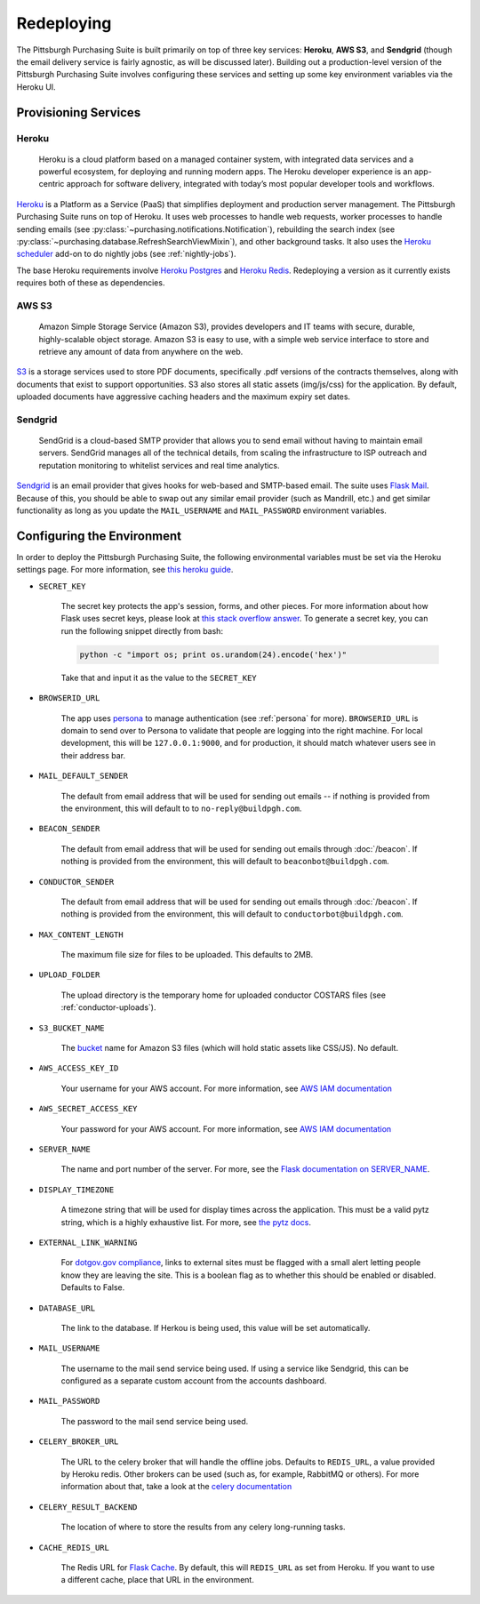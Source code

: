 Redeploying
===========

The Pittsburgh Purchasing Suite is built primarily on top of three key services: **Heroku**, **AWS S3**, and **Sendgrid** (though the email delivery service is fairly agnostic, as will be discussed later). Building out a production-level version of the Pittsburgh Purchasing Suite involves configuring these services and setting up some key environment variables via the Heroku UI.

Provisioning Services
---------------------

Heroku
^^^^^^

.. pull-quote::

    Heroku is a cloud platform based on a managed container system, with integrated data services and a powerful ecosystem, for deploying and running modern apps. The Heroku developer experience is an app-centric approach for software delivery, integrated with today’s most popular developer tools and workflows.

`Heroku <https://www.heroku.com/>`_ is a Platform as a Service (PaaS) that simplifies deployment and production server management. The Pittsburgh Purchasing Suite runs on top of Heroku. It uses web processes to handle web requests, worker processes to handle sending emails (see :py:class:`~purchasing.notifications.Notification`), rebuilding the search index (see :py:class:`~purchasing.database.RefreshSearchViewMixin`), and other background tasks. It also uses the `Heroku scheduler <https://elements.heroku.com/addons/scheduler>`_ add-on to do nightly jobs (see :ref:`nightly-jobs`).

The base Heroku requirements involve `Heroku Postgres <https://www.heroku.com/postgres>`_ and `Heroku Redis <https://elements.heroku.com/addons/heroku-redis>`_. Redeploying a version as it currently exists requires both of these as dependencies.

AWS S3
^^^^^^

.. pull-quote::

    Amazon Simple Storage Service (Amazon S3), provides developers and IT teams with secure, durable, highly-scalable object storage. Amazon S3 is easy to use, with a simple web service interface to store and retrieve any amount of data from anywhere on the web.

`S3 <https://aws.amazon.com/s3/>`_ is a storage services used to store PDF documents, specifically .pdf versions of the contracts themselves, along with documents that exist to support opportunities. S3 also stores all static assets (img/js/css) for the application. By default, uploaded documents have aggressive caching headers and the maximum expiry set dates.

Sendgrid
^^^^^^^^

.. pull-quote::

    SendGrid is a cloud-based SMTP provider that allows you to send email without having to maintain email servers. SendGrid manages all of the technical details, from scaling the infrastructure to ISP outreach and reputation monitoring to whitelist services and real time analytics.

`Sendgrid <https://sendgrid.com/>`_ is an email provider that gives hooks for web-based and SMTP-based email. The suite uses `Flask Mail <https://pythonhosted.org/Flask-Mail/>`_. Because of this, you should be able to swap out any similar email provider (such as Mandrill, etc.) and get similar functionality as long as you update the ``MAIL_USERNAME`` and ``MAIL_PASSWORD`` environment variables.

Configuring the Environment
---------------------------

In order to deploy the Pittsburgh Purchasing Suite, the following environmental variables must be set via the Heroku settings page. For more information, see `this heroku guide <https://devcenter.heroku.com/articles/config-vars>`_.

* ``SECRET_KEY``

    The secret key protects the app's session, forms, and other pieces. For more information about how Flask uses secret keys, please look at `this stack overflow answer <http://stackoverflow.com/a/22463969>`_. To generate a secret key, you can run the following snippet directly from bash:

    .. code-block:: bash

        python -c "import os; print os.urandom(24).encode('hex')"

    Take that and input it as the value to the ``SECRET_KEY``

* ``BROWSERID_URL``

    The app uses `persona <https://login.persona.org/>`_ to manage authentication (see :ref:`persona` for more). ``BROWSERID_URL`` is domain to send over to Persona to validate that people are logging into the right machine. For local development, this will be ``127.0.0.1:9000``, and for production, it should match whatever users see in their address bar.

* ``MAIL_DEFAULT_SENDER``

    The default from email address that will be used for sending out emails -- if nothing is provided from the environment, this will default to to ``no-reply@buildpgh.com``.

* ``BEACON_SENDER``

    The default from email address that will be used for sending out emails through :doc:`/beacon`. If nothing is provided from the environment, this will default to ``beaconbot@buildpgh.com``.

* ``CONDUCTOR_SENDER``

    The default from email address that will be used for sending out emails through :doc:`/beacon`. If nothing is provided from the environment, this will default to ``conductorbot@buildpgh.com``.

* ``MAX_CONTENT_LENGTH``

    The maximum file size for files to be uploaded. This defaults to 2MB.

* ``UPLOAD_FOLDER``

    The upload directory is the temporary home for uploaded conductor COSTARS files (see :ref:`conductor-uploads`).

* ``S3_BUCKET_NAME``

    The `bucket <http://docs.aws.amazon.com/AmazonS3/latest/dev/UsingBucket.html>`_ name for Amazon S3 files (which will hold static assets like CSS/JS). No default.

* ``AWS_ACCESS_KEY_ID``

    Your username for your AWS account. For more information, see `AWS IAM documentation <https://aws.amazon.com/iam/>`_

* ``AWS_SECRET_ACCESS_KEY``

    Your password for your AWS account. For more information, see `AWS IAM documentation <https://aws.amazon.com/iam/>`_

* ``SERVER_NAME``

    The name and port number of the server. For more, see the `Flask documentation on SERVER_NAME <http://flask.pocoo.org/docs/0.10/config/#builtin-configuration-values>`_.

* ``DISPLAY_TIMEZONE``

    A timezone string that will be used for display times across the application. This must be a valid pytz string, which is a highly exhaustive list. For more, see `the pytz docs <http://pytz.sourceforge.net/#helpers>`_.

* ``EXTERNAL_LINK_WARNING``

    For `dotgov.gov compliance <https://www.dotgov.gov/portal/web/dotgov/program-guidelines>`_, links to external sites must be flagged with a small alert letting people know they are leaving the site. This is a boolean flag as to whether this should be enabled or disabled. Defaults to False.

* ``DATABASE_URL``

    The link to the database. If Herkou is being used, this value will be set automatically.

* ``MAIL_USERNAME``

    The username to the mail send service being used. If using a service like Sendgrid, this can be configured as a separate custom account from the accounts dashboard.

* ``MAIL_PASSWORD``

    The password to the mail send service being used.

* ``CELERY_BROKER_URL``

    The URL to the celery broker that will handle the offline jobs. Defaults to ``REDIS_URL``, a value provided by Heroku redis. Other brokers can be used (such as, for example, RabbitMQ or others). For more information about that, take a look at the `celery documentation <http://celery.readthedocs.org/en/latest/getting-started/brokers/index.html#broker-overview>`_

* ``CELERY_RESULT_BACKEND``

    The location of where to store the results from any celery long-running tasks.

* ``CACHE_REDIS_URL``

    The Redis URL for `Flask Cache <https://pythonhosted.org/Flask-Cache/>`_. By default, this will ``REDIS_URL`` as set from Heroku. If you want to use a different cache, place that URL in the environment.
